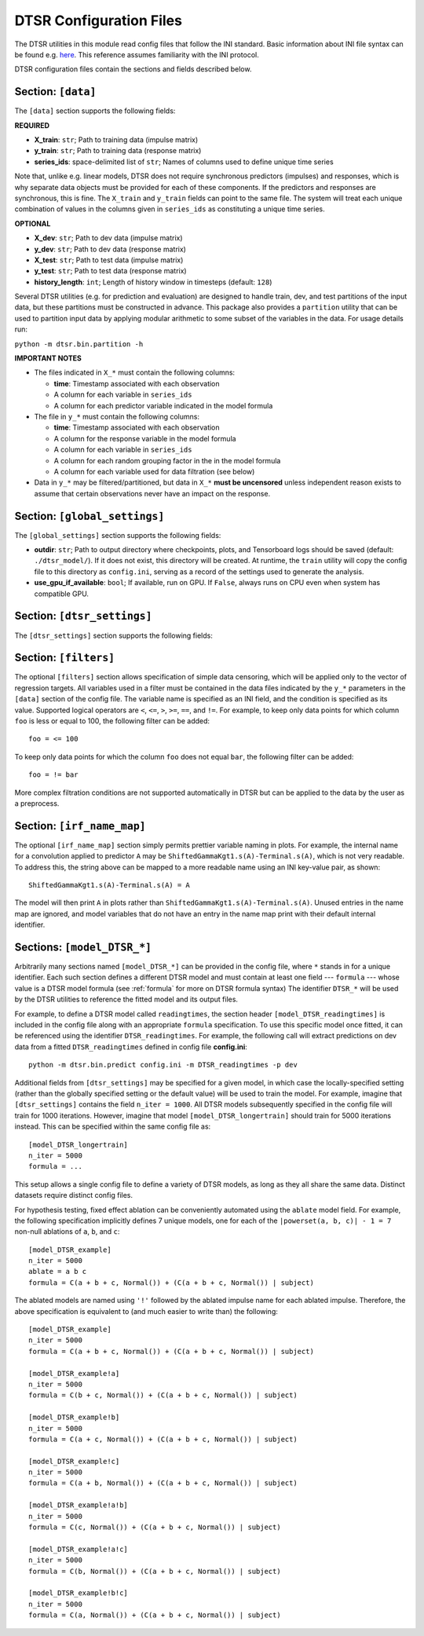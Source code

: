 .. _config:

DTSR Configuration Files
========================

The DTSR utilities in this module read config files that follow the INI standard.
Basic information about INI file syntax can be found e.g. `here <https://en.wikipedia.org/wiki/INI_file>`_.
This reference assumes familiarity with the INI protocol.

DTSR configuration files contain the sections and fields described below.


Section: ``[data]``
-------------------

The ``[data]`` section supports the following fields:

**REQUIRED**

- **X_train**: ``str``; Path to training data (impulse matrix)
- **y_train**: ``str``; Path to training data (response matrix)
- **series_ids**: space-delimited list of ``str``; Names of columns used to define unique time series

Note that, unlike e.g. linear models, DTSR does not require synchronous predictors (impulses) and responses, which is why separate data objects must be provided for each of these components.
If the predictors and responses are synchronous, this is fine.
The ``X_train`` and ``y_train`` fields can point to the same file.
The system will treat each unique combination of values in the columns given in ``series_ids`` as constituting a unique time series.

**OPTIONAL**

- **X_dev**: ``str``; Path to dev data (impulse matrix)
- **y_dev**: ``str``; Path to dev data (response matrix)
- **X_test**: ``str``; Path to test data (impulse matrix)
- **y_test**: ``str``; Path to test data (response matrix)
- **history_length**: ``int``; Length of history window in timesteps (default: ``128``)

Several DTSR utilities (e.g. for prediction and evaluation) are designed to handle train, dev, and test partitions of the input data, but these partitions must be constructed in advance.
This package also provides a ``partition`` utility that can be used to partition input data by applying modular arithmetic to some subset of the variables in the data.
For usage details run:

``python -m dtsr.bin.partition -h``

**IMPORTANT NOTES**

- The files indicated in ``X_*`` must contain the following columns:

  - **time**: Timestamp associated with each observation
  - A column for each variable in ``series_ids``
  - A column for each predictor variable indicated in the model formula

- The file in ``y_*`` must contain the following columns:

  - **time**: Timestamp associated with each observation
  - A column for the response variable in the model formula
  - A column for each variable in ``series_ids``
  - A column for each random grouping factor in the in the model formula
  - A column for each variable used for data filtration (see below)

- Data in ``y_*`` may be filtered/partitioned, but data in ``X_*`` **must be uncensored** unless independent reason exists to assume that certain observations never have an impact on the response.




Section: ``[global_settings]``
------------------------------
The ``[global_settings]`` section supports the following fields:

- **outdir**: ``str``; Path to output directory where checkpoints, plots, and Tensorboard logs should be saved (default: ``./dtsr_model/``).
  If it does not exist, this directory will be created.
  At runtime, the ``train`` utility will copy the config file to this directory as ``config.ini``, serving as a record of the settings used to generate the analysis.
- **use_gpu_if_available**: ``bool``; If available, run on GPU. If ``False``, always runs on CPU even when system has compatible GPU.





Section: ``[dtsr_settings]``
----------------------------

The ``[dtsr_settings]`` section supports the following fields:

.. exec::
    from dtsr.kwargs import dtsr_kwarg_docstring
    print(dtsr_kwarg_docstring())



Section: ``[filters]``
----------------------

The optional ``[filters]`` section allows specification of simple data censoring, which will be applied only to the vector of regression targets.
All variables used in a filter must be contained in the data files indicated by the ``y_*`` parameters in the ``[data]`` section of the config file.
The variable name is specified as an INI field, and the condition is specified as its value.
Supported logical operators are ``<``, ``<=``, ``>``, ``>=``, ``==``, and ``!=``.
For example, to keep only data points for which column ``foo`` is less or equal to 100, the following filter can be added::

    foo = <= 100

To keep only data points for which the column ``foo`` does not equal ``bar``, the following filter can be added::

    foo = != bar

More complex filtration conditions are not supported automatically in DTSR but can be applied to the data by the user as a preprocess.



Section: ``[irf_name_map]``
---------------------------

The optional ``[irf_name_map]`` section simply permits prettier variable naming in plots.
For example, the internal name for a convolution applied to predictor ``A`` may be ``ShiftedGammaKgt1.s(A)-Terminal.s(A)``, which is not very readable.
To address this, the string above can be mapped to a more readable name using an INI key-value pair, as shown::

    ShiftedGammaKgt1.s(A)-Terminal.s(A) = A

The model will then print ``A`` in plots rather than ``ShiftedGammaKgt1.s(A)-Terminal.s(A)``.
Unused entries in the name map are ignored, and model variables that do not have an entry in the name map print with their default internal identifier.



Sections: ``[model_DTSR_*]``
----------------------------

Arbitrarily many sections named ``[model_DTSR_*]`` can be provided in the config file, where ``*`` stands in for a unique identifier.
Each such section defines a different DTSR model and must contain at least one field --- ``formula`` --- whose value is a DTSR model formula (see :ref:`formula` for more on DTSR formula syntax)
The identifier ``DTSR_*`` will be used by the DTSR utilities to reference the fitted model and its output files.

For example, to define a DTSR model called ``readingtimes``, the section header ``[model_DTSR_readingtimes]`` is included in the config file along with an appropriate ``formula`` specification.
To use this specific model once fitted, it can be referenced using the identifier ``DTSR_readingtimes``.
For example, the following call will extract predictions on dev data from a fitted ``DTSR_readingtimes`` defined in config file **config.ini**::

    python -m dtsr.bin.predict config.ini -m DTSR_readingtimes -p dev

Additional fields from ``[dtsr_settings]`` may be specified for a given model, in which case the locally-specified setting (rather than the globally specified setting or the default value) will be used to train the model.
For example, imagine that ``[dtsr_settings]`` contains the field ``n_iter = 1000``.
All DTSR models subsequently specified in the config file will train for 1000 iterations.
However, imagine that model ``[model_DTSR_longertrain]`` should train for 5000 iterations instead.
This can be specified within the same config file as::

    [model_DTSR_longertrain]
    n_iter = 5000
    formula = ...

This setup allows a single config file to define a variety of DTSR models, as long as they all share the same data.
Distinct datasets require distinct config files.

For hypothesis testing, fixed effect ablation can be conveniently automated using the ``ablate`` model field.
For example, the following specification implicitly defines 7 unique models, one for each of the ``|powerset(a, b, c)| - 1 = 7``
non-null ablations of ``a``, ``b``, and ``c``::

    [model_DTSR_example]
    n_iter = 5000
    ablate = a b c
    formula = C(a + b + c, Normal()) + (C(a + b + c, Normal()) | subject)

The ablated models are named using ``'!'`` followed by the ablated impulse name for each ablated impulse.
Therefore, the above specification is equivalent to (and much easier to write than) the following::

    [model_DTSR_example]
    n_iter = 5000
    formula = C(a + b + c, Normal()) + (C(a + b + c, Normal()) | subject)

    [model_DTSR_example!a]
    n_iter = 5000
    formula = C(b + c, Normal()) + (C(a + b + c, Normal()) | subject)

    [model_DTSR_example!b]
    n_iter = 5000
    formula = C(a + c, Normal()) + (C(a + b + c, Normal()) | subject)

    [model_DTSR_example!c]
    n_iter = 5000
    formula = C(a + b, Normal()) + (C(a + b + c, Normal()) | subject)

    [model_DTSR_example!a!b]
    n_iter = 5000
    formula = C(c, Normal()) + (C(a + b + c, Normal()) | subject)

    [model_DTSR_example!a!c]
    n_iter = 5000
    formula = C(b, Normal()) + (C(a + b + c, Normal()) | subject)

    [model_DTSR_example!b!c]
    n_iter = 5000
    formula = C(a, Normal()) + (C(a + b + c, Normal()) | subject)